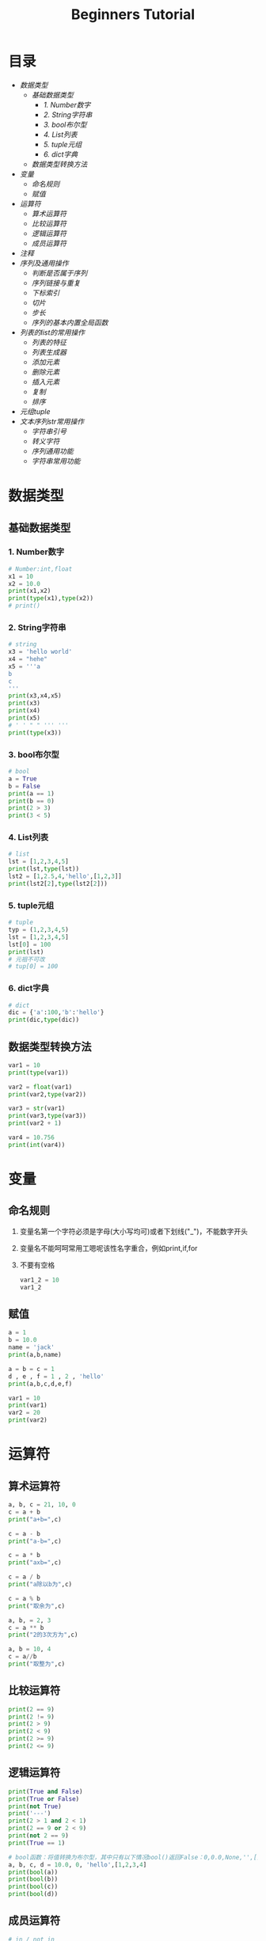 #+TITLE: Beginners Tutorial
#+OPTIONS: toc: nil
* 目录
- [[数据类型]]
  - [[基础数据类型]]
    - [[1. Number数字]]
    - [[2. String字符串]]
    - [[3. bool布尔型]]
    - [[4. List列表]]
    - [[5. tuple元组]]
    - [[6. dict字典]]
  - [[数据类型转换方法]]
- [[变量]]
  - [[命名规则]]
  - [[赋值]]
- [[运算符]]
  - [[算术运算符]]
  - [[比较运算符]]
  - [[逻辑运算符]]
  - [[成员运算符]]
- [[注释]]
- [[序列及通用操作]]
  - [[判断是否属于序列]]
  - [[序列链接与重复]]
  - [[下标索引]]
  - [[切片]]
  - [[步长]]
  - [[序列的基本内置全局函数]]
- [[列表的list的常用操作]]
  - [[列表的特征]]
  - [[列表生成器]]
  - [[添加元素]]
  - [[删除元素]]
  - [[插入元素]]
  - [[复制]]
  - [[排序]]
- [[元组tuple]]
- [[文本序列str常用操作]]
  - [[字符串引号]]
  - [[转义字符]]
  - [[序列通用功能]]
  - [[字符串常用功能]]

* 数据类型
** 基础数据类型
*** 1. Number数字
   #+BEGIN_SRC python
     # Number:int,float
     x1 = 10
     x2 = 10.0
     print(x1,x2)
     print(type(x1),type(x2))
     # print()
   #+END_SRC
*** 2. String字符串
   #+BEGIN_SRC python
     # string
     x3 = 'hello world'
     x4 = "hehe"
     x5 = '''a
     b
     c
     '''
     print(x3,x4,x5)
     print(x3)
     print(x4)
     print(x5)
     # ' ' " " ''' '''
     print(type(x3))
   #+END_SRC
*** 3. bool布尔型

   #+BEGIN_SRC python
     # bool
     a = True
     b = False
     print(a == 1)
     print(b == 0)
     print(2 > 3)
     print(3 < 5)
   #+END_SRC
*** 4. List列表

   #+BEGIN_SRC python
     # list
     lst = [1,2,3,4,5]
     print(lst,type(lst))
     lst2 = [1,2.5,4,'hello',[1,2,3]]
     print(lst2[2],type(lst2[2]))
   #+END_SRC
*** 5. tuple元组

   #+BEGIN_SRC python
     # tuple
     typ = (1,2,3,4,5)
     lst = [1,2,3,4,5]
     lst[0] = 100
     print(lst)
     # 元祖不可改
     # tup[0] = 100
   #+END_SRC
*** 6. dict字典

   #+BEGIN_SRC python
     # dict
     dic = {'a':100,'b':'hello'}
     print(dic,type(dic))
   #+END_SRC
** 数据类型转换方法

#+BEGIN_SRC python
  var1 = 10
  print(type(var1))

  var2 = float(var1)
  print(var2,type(var2))

  var3 = str(var1)
  print(var3,type(var3))
  print(var2 + 1)

  var4 = 10.756
  print(int(var4))
#+END_SRC
* 变量
** 命名规则
1. 变量名第一个字符必须是字母(大小写均可)或者下划线("_")，不能数字开头
2. 变量名不能呵呵常用工嗯呢该性名字重合，例如print,if,for
3. 不要有空格

   #+BEGIN_SRC python
     var1_2 = 10
     var1_2
   #+END_SRC
** 赋值

#+BEGIN_SRC python
  a = 1
  b = 10.0
  name = 'jack'
  print(a,b,name)

  a = b = c = 1
  d , e , f = 1 , 2 , 'hello'
  print(a,b,c,d,e,f)

  var1 = 10
  print(var1)
  var2 = 20
  print(var2)
#+END_SRC
* 运算符
** 算术运算符
#+BEGIN_SRC python
  a, b, c = 21, 10, 0
  c = a + b
  print("a+b=",c)

  c = a - b
  print("a-b=",c)

  c = a * b
  print("axb=",c)

  c = a / b
  print("a除以b为",c)

  c = a % b
  print("取余为",c)

  a, b, = 2, 3
  c = a ** b
  print("2的3次方为",c)

  a, b = 10, 4
  c = a//b
  print("取整为",c)
#+END_SRC
** 比较运算符

#+BEGIN_SRC python
  print(2 == 9)
  print(2 != 9)
  print(2 > 9)
  print(2 < 9)
  print(2 >= 9)
  print(2 <= 9)
#+END_SRC
** 逻辑运算符

#+BEGIN_SRC python
  print(True and False)
  print(True or False)
  print(not True)
  print('---')
  print(2 > 1 and 2 < 1)
  print(2 == 9 or 2 < 9)
  print(not 2 == 9)
  print(True == 1)

  # bool函数：将值转换为布尔型，其中只有以下情况bool()返回False：0,0.0,None,'',[],{}
  a, b, c, d = 10.0, 0, 'hello',[1,2,3,4]
  print(bool(a))
  print(bool(b))
  print(bool(c))
  print(bool(d))
#+END_SRC
** 成员运算符

#+BEGIN_SRC python
  # in / not in
  lst = [1,2,3,4,5]
  dic = {'a':1,'b':2,'c':3}
  st = 'abcdef'
  print(1 in lst)
  print('d' in lst)
  print('d' not in lst)
  print('h' in st)
#+END_SRC
* 注释

#+BEGIN_SRC python
  # print('I love python')
  print('hello world')

  a = [1,2,3,4,5]
  a = {'name':'faet','city':'shanghai','tel':1000000}
  for i in a:
      print(i)

  m = []
  '''
  for i in range(10):
      m.append('h'*i)
      #print(m)
  '''
  print(m)
#+END_SRC

* 序列及通用操作
** 判断是否属于序列

#+BEGIN_SRC python
  lst = [1,2,3,4,5,6]
  a,b = 1,10
  print(a in lst)
  print(b not in lst)
#+END_SRC
** 序列链接与重复

#+BEGIN_SRC python
  lst1 = [1,2,3]
  lst2 = ['a','b','c']
  print(lst1 + lst2)
  print(lst1*3,lst2*2)
#+END_SRC
** 下标索引

#+BEGIN_SRC python
  lst = [1,2,3,4,5,6,7,8,9,0]
  print(lst[0],lst[2],lst[9])
  print(lst[-1])
  # print(lst[10])
#+END_SRC
** 切片

#+BEGIN_SRC python
  lst = [1,2,3,4,5,6,7,8,9,0]
  print(lst[2:5])
  print(lst[:5])
  print(lst[4:])
  # 索引5的值 - 倒数第二个值
  print(lst[5:-1])
#+END_SRC
** 步长

#+BEGIN_SRC python
  lst = [1,2,3,4,5,6,7,8,9,0]
  # List[i:j:n]代表:索引i - 索引j，以n为步长
  print[lst[0:5:2]]
  # 以2 为步长，从第一个值开始截取lst数据
  print[lst[::2]]
  # 以2为步长，从第二只开始截取lst数据
#+END_SRC
** 序列的基本内置全局函数

#+BEGIN_SRC python
  lst = [1,2,3,4,5,6,7,8,9,0]
  # 列表元素个数
  print(len(lst))
  # 返回列表的最大值、最小值、求和，这三个函数都只针对数字的list
  print(max(lst),min(lst),sum(lst))
  # .index(obj)方法：从列表中找出某个值第一个匹配项的索引位置
  print(lst.index(3))

  lst1 = [1,1,2,3,4,5,5,5,5,6]
  # .count(obj)方法：计算值的出现次数
  print(lst.count(5))
#+END_SRC
* 列表的list的常用操作
** 列表的特征

#+BEGIN_SRC python
  # 可包含任意类型的对象：数值、字符串、列表等
  lst1 = [1,2,3,'a','b','c',[1,2,3]]

  lst2 = [143,56,894,67,43]
  print(lst2[0],lst2[4],lst2[-1])

  lst3 = [1,2,3]
  # 可随意变换列表长度，相当于随意指定新的列表
  lst3 = lst3 * 3

  # 可嵌套
  lst4 = [1,2,['a','b']]

  lst5 = [100,101,102]
  lst5[0] = 10
  # 可原位改变
  print(lst5)

#+END_SRC
** 列表生成器

#+BEGIN_SRC python
  # range()是生成器，指向了一个范围，生成的都是整数
  # range(5)代表指向了0，1，2，3，4这几个值
  # range(2,5)代表指向了2，3，4这几个值，注意这里不是使用 ：
  # range(0,10,2)代表指向了0，2，4，6，8这几个值，最后的2代表步长
  print(range(5),type(range(5)))

  # 通过list()函数生成列表
  lst = list(range(5))
  print(lst)
#+END_SRC
** 添加元素

#+BEGIN_SRC python :results output
  lst = list(range(10))
  # 生成的是一个新的列表
  print(lst + [1,2,3])
  # 改变的是lst的值
  lst.append('a')
  print(lst)

  a = [1,2,3]
  b = [3,4,5]
  a.append(b)
  print(a)

  m = [1,3,4]
  n = [3,4,5]
  m.extend(n)
  print(m)
#+END_SRC

#+RESULTS:
: [0, 1, 2, 3, 4, 5, 6, 7, 8, 9, 1, 2, 3]
: [0, 1, 2, 3, 4, 5, 6, 7, 8, 9, 'a']
: [1, 2, 3, [3, 4, 5]]
: [1, 3, 4, 3, 4, 5]

** 删除元素

   #+BEGIN_SRC python :results output
     lst = list(range(10))
     print(lst)
     lst.remove(5)

     del lst[2:4]
     print(lst)

     # New in version 3.3 clear() and copy()methods
     # lst.clear() same as del lst[:] and lst[:] = []
     # lst.clear()
     # lst[:] =
     del lst[:]
     print(lst)
   #+END_SRC

   #+RESULTS:
   : [0, 1, 2, 3, 4, 5, 6, 7, 8, 9]
   : [0, 1, 4, 6, 7, 8, 9]
   : []
** 插入元素

#+BEGIN_SRC python :results output
  lst = list(range(10))
  print(lst)
  lst.insert(3,'a')
  print(lst)

  lst.insert(5,[1,2,3])
  print(lst)
#+END_SRC

#+RESULTS:
: [0, 1, 2, 3, 4, 5, 6, 7, 8, 9]
: [0, 1, 2, 'a', 3, 4, 5, 6, 7, 8, 9]
: [0, 1, 2, 'a', 3, [1, 2, 3], 4, 5, 6, 7, 8, 9]
** 复制

#+BEGIN_SRC python :results output
  lst = list(range(10))
  # lst and lst1 point to the same list
  lst1 = lst
  lst1[2] = 'hello'
  print(lst,lst1)

  lst = list(range(10))
  # lst.copy() copy a new list
  lst2 = lst.copy()
  lst2[2] = 'hello'
  print(lst,lst2)
#+END_SRC

#+RESULTS:
: ([0, 1, 'hello', 3, 4, 5, 6, 7, 8, 9], [0, 1, 'hello', 3, 4, 5, 6, 7, 8, 9])
: [0, 1, 2, 3, 4, 5, 6, 7, 8, 9] [0, 1, 'hello', 3, 4, 5, 6, 7, 8, 9]
** 排序

#+BEGIN_SRC python :results output
  lst1 = [12,45,32,98,45,66,3]
  lst2 = ["asd","cxv","ghv"]
  lst3 = ["asd","cxv","bhv"]
  lst1.sort()
  lst2.sort()
  lst3.sort()
  print(lst1)
  print(lst2)
  print(lst3)

  lst1.sort(reverse = True)
  lst2.sort(reverse = True)
  lst3.sort(reverse = True)
  print(lst1)
  print(lst2)
  print(lst3)

  # sorted --> sort and copy
  lst4 = sorted(lst1)
  print(lst1)
  print(lst4)
  lst4.append('hello')
  print(lst4)
#+END_SRC

#+RESULTS:
: [12, 45, 32, 98, 45, 66, 3]
: ['asd', 'cxv', 'ghv']
: ['asd', 'cxv', 'bhv']
: [98, 66, 45, 45, 32, 12, 3]
: ['ghv', 'cxv', 'asd']
: ['cxv', 'bhv', 'asd']
: [98, 66, 45, 45, 32, 12, 3]
: [3, 12, 32, 45, 45, 66, 98]
: [3, 12, 32, 45, 45, 66, 98, 'hello']
* 元组tuple
不可变的“列表”

#+BEGIN_SRC python :results output
  # -*- coding:utf-8 -*-
  # python2.7写法
  # python3可以省略开头注释

  tup1 = ('physics','chemistry',1997,2000);
  tup2 = (1,2,3,4,5);
  # 可以不加括号
  tup3 = 'a','b','c','d'
  # 元组中只包含一个元素时，需要在元素后添加逗号
  tup4 = (50,)
  # 索引、切片和list一样
  print(tup1,tup3[:2])

  #元组不能单独删除内部元素（不可变性），但可以del语句来删除整个元组
  del tup3
  #print(tup3)

  print(len(tup1))
  print(tup1 + tup2)
  print(tup4 * 3)
  #序列通用函数
  print(max(tup2),min(tup2))

  lst = list(range(10))
  # tuple()函数：将列表转换为元组
  tup5 = tuple(lst)
  print(tup5)
#+END_SRC

#+RESULTS:
: (('physics', 'chemistry', 1997, 2000), ('a', 'b'))
: 4
: ('physics', 'chemistry', 1997, 2000, 1, 2, 3, 4, 5)
: (50, 50, 50)
: (5, 1)
: (0, 1, 2, 3, 4, 5, 6, 7, 8, 9)
* 文本序列str常用操作
** 字符串引号

#+BEGIN_SRC python :results output
  # -*- coding:utf-8 -*-
  # python3可以省略开头注释

  # 字符串引号

  str1 = "abc"
  str2 = 'abc'
  # 双引号单引号无区别，但文本中有引号的时候要相互交替使用
  str3 = 'my name is "fatbird"'
  # 需要多行字符串时候用三引号''' ''' """ """
  str4 = '''hello ! how are you ?
            I`m fine,thank you.'''
  print(str1)
  print(str2)
  print(str3)
  print(str4)
  #+END_SRC

#+RESULTS:
: abc
: abc
: my name is "fatbird"
: hello ! how are you ?
:           I`m fine,thank you.
** 转义字符

#+BEGIN_SRC python :results output
  # -*- coding:utf-8 -*-
  # python3可以省略开头注释

  # 转义字符
  # \' \" 分别输出单引号，双引号
  print('\'','\"')

  # \n 空行
  print('hello\nhow do you do ?')

  # 输出\, 所以文件路径用"/"或者"\\"
  print('\\')
#+END_SRC

#+RESULTS:
: ' "
: hello
: how do you do ?
: \
** 序列通用功能

#+BEGIN_SRC python :results output
  # -*- coding:utf-8 -*-
  # python3可以胜率开头注释

  # 序列通用功能
  # in/not in 判断是否存在
  print('a' in 'abc')
  # 文本连接
  print('我很帅' + '没错')
  # 文本复制
  print('handsome' * 4)

  # 索引、切片、步长
  st = 'abcdefg'
  print(st[2],st[-1])
  print(st[:2])
  print(st[::2])

  # .index()方法
  print(st.index('g'))

  # 计算字符串长度（思考这里能否把逗号换位"+"）
  print('st长度为：',len(st))
#+END_SRC

#+RESULTS:
: True
: 我很帅没错
: handsomehandsomehandsomehandsome
: c g
: ab
: aceg
: 6
: st长度为： 7
** 字符串常用功能

#+BEGIN_SRC python
  # -*- coding:utf-8 -*-
  # python3可以省略开头注释

  # 字符串常用功能
  st = "I`m handsome!"
  st2 = st.replace('handsome','ugly')
  print(st)
  print(st2)
  st = 'hahaha'
  st2 = st.replace('ha','ha',2)
  print(st2)
  # 修改字符串，count要更换几个
  # str.replace(old,new,count)

  st = 'poi01,116.446238,39.940166'
  lst = st.split(',')
  print(lst)

  # str.split(obj)
#+END_SRC
